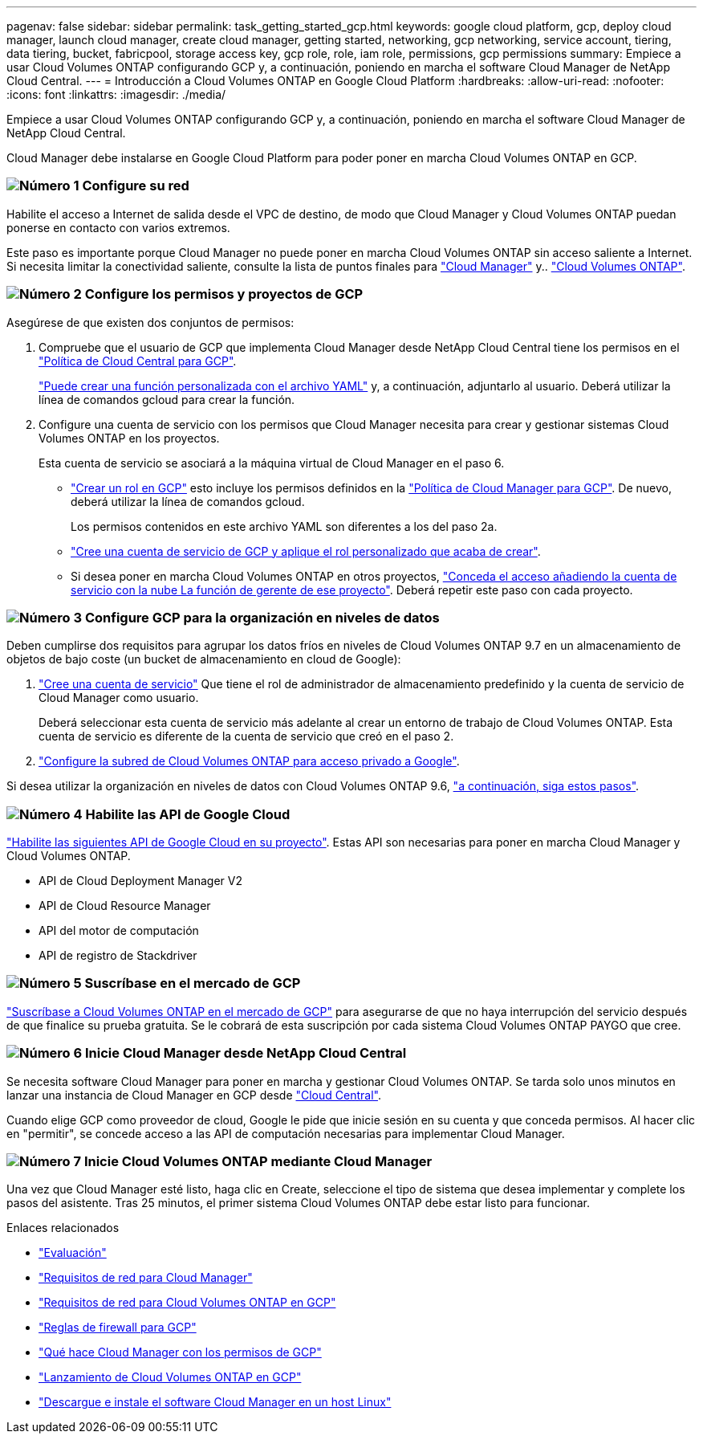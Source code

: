 ---
pagenav: false 
sidebar: sidebar 
permalink: task_getting_started_gcp.html 
keywords: google cloud platform, gcp, deploy cloud manager, launch cloud manager, create cloud manager, getting started, networking, gcp networking, service account, tiering, data tiering, bucket, fabricpool, storage access key, gcp role, role, iam role, permissions, gcp permissions 
summary: Empiece a usar Cloud Volumes ONTAP configurando GCP y, a continuación, poniendo en marcha el software Cloud Manager de NetApp Cloud Central. 
---
= Introducción a Cloud Volumes ONTAP en Google Cloud Platform
:hardbreaks:
:allow-uri-read: 
:nofooter: 
:icons: font
:linkattrs: 
:imagesdir: ./media/


[role="lead"]
Empiece a usar Cloud Volumes ONTAP configurando GCP y, a continuación, poniendo en marcha el software Cloud Manager de NetApp Cloud Central.

Cloud Manager debe instalarse en Google Cloud Platform para poder poner en marcha Cloud Volumes ONTAP en GCP.



=== image:number1.png["Número 1"] Configure su red

[role="quick-margin-para"]
Habilite el acceso a Internet de salida desde el VPC de destino, de modo que Cloud Manager y Cloud Volumes ONTAP puedan ponerse en contacto con varios extremos.

[role="quick-margin-para"]
Este paso es importante porque Cloud Manager no puede poner en marcha Cloud Volumes ONTAP sin acceso saliente a Internet. Si necesita limitar la conectividad saliente, consulte la lista de puntos finales para link:reference_networking_cloud_manager.html#outbound-internet-access["Cloud Manager"] y.. link:reference_networking_gcp.html["Cloud Volumes ONTAP"].



=== image:number2.png["Número 2"] Configure los permisos y proyectos de GCP

[role="quick-margin-para"]
Asegúrese de que existen dos conjuntos de permisos:

[role="quick-margin-list"]
. Compruebe que el usuario de GCP que implementa Cloud Manager desde NetApp Cloud Central tiene los permisos en el https://occm-sample-policies.s3.amazonaws.com/Setup_As_Service_3.7.3_GCP.yaml["Política de Cloud Central para GCP"^].
+
https://cloud.google.com/iam/docs/creating-custom-roles#iam-custom-roles-create-gcloud["Puede crear una función personalizada con el archivo YAML"^] y, a continuación, adjuntarlo al usuario. Deberá utilizar la línea de comandos gcloud para crear la función.

. Configure una cuenta de servicio con los permisos que Cloud Manager necesita para crear y gestionar sistemas Cloud Volumes ONTAP en los proyectos.
+
Esta cuenta de servicio se asociará a la máquina virtual de Cloud Manager en el paso 6.

+
** https://cloud.google.com/iam/docs/creating-custom-roles#iam-custom-roles-create-gcloud["Crear un rol en GCP"^] esto incluye los permisos definidos en la https://occm-sample-policies.s3.amazonaws.com/Policy_for_Cloud_Manager_3.8.0_GCP.yaml["Política de Cloud Manager para GCP"^]. De nuevo, deberá utilizar la línea de comandos gcloud.
+
Los permisos contenidos en este archivo YAML son diferentes a los del paso 2a.

** https://cloud.google.com/iam/docs/creating-managing-service-accounts#creating_a_service_account["Cree una cuenta de servicio de GCP y aplique el rol personalizado que acaba de crear"^].
** Si desea poner en marcha Cloud Volumes ONTAP en otros proyectos, https://cloud.google.com/iam/docs/granting-changing-revoking-access#granting-console["Conceda el acceso añadiendo la cuenta de servicio con la nube La función de gerente de ese proyecto"^]. Deberá repetir este paso con cada proyecto.






=== image:number3.png["Número 3"] Configure GCP para la organización en niveles de datos

[role="quick-margin-para"]
Deben cumplirse dos requisitos para agrupar los datos fríos en niveles de Cloud Volumes ONTAP 9.7 en un almacenamiento de objetos de bajo coste (un bucket de almacenamiento en cloud de Google):

[role="quick-margin-list"]
. https://cloud.google.com/iam/docs/creating-managing-service-accounts#creating_a_service_account["Cree una cuenta de servicio"^] Que tiene el rol de administrador de almacenamiento predefinido y la cuenta de servicio de Cloud Manager como usuario.
+
Deberá seleccionar esta cuenta de servicio más adelante al crear un entorno de trabajo de Cloud Volumes ONTAP. Esta cuenta de servicio es diferente de la cuenta de servicio que creó en el paso 2.

. https://cloud.google.com/vpc/docs/configure-private-google-access["Configure la subred de Cloud Volumes ONTAP para acceso privado a Google"^].


[role="quick-margin-para"]
Si desea utilizar la organización en niveles de datos con Cloud Volumes ONTAP 9.6, link:task_adding_gcp_accounts.html["a continuación, siga estos pasos"].



=== image:number4.png["Número 4"] Habilite las API de Google Cloud

[role="quick-margin-para"]
https://cloud.google.com/apis/docs/getting-started#enabling_apis["Habilite las siguientes API de Google Cloud en su proyecto"^]. Estas API son necesarias para poner en marcha Cloud Manager y Cloud Volumes ONTAP.

[role="quick-margin-list"]
* API de Cloud Deployment Manager V2
* API de Cloud Resource Manager
* API del motor de computación
* API de registro de Stackdriver




=== image:number5.png["Número 5"] Suscríbase en el mercado de GCP

[role="quick-margin-para"]
https://console.cloud.google.com/marketplace/details/netapp-cloudmanager/cloud-manager["Suscríbase a Cloud Volumes ONTAP en el mercado de GCP"^] para asegurarse de que no haya interrupción del servicio después de que finalice su prueba gratuita. Se le cobrará de esta suscripción por cada sistema Cloud Volumes ONTAP PAYGO que cree.



=== image:number6.png["Número 6"] Inicie Cloud Manager desde NetApp Cloud Central

[role="quick-margin-para"]
Se necesita software Cloud Manager para poner en marcha y gestionar Cloud Volumes ONTAP. Se tarda solo unos minutos en lanzar una instancia de Cloud Manager en GCP desde https://cloud.netapp.com["Cloud Central"^].

[role="quick-margin-para"]
Cuando elige GCP como proveedor de cloud, Google le pide que inicie sesión en su cuenta y que conceda permisos. Al hacer clic en "permitir", se concede acceso a las API de computación necesarias para implementar Cloud Manager.



=== image:number7.png["Número 7"] Inicie Cloud Volumes ONTAP mediante Cloud Manager

[role="quick-margin-para"]
Una vez que Cloud Manager esté listo, haga clic en Create, seleccione el tipo de sistema que desea implementar y complete los pasos del asistente. Tras 25 minutos, el primer sistema Cloud Volumes ONTAP debe estar listo para funcionar.

.Enlaces relacionados
* link:concept_evaluating.html["Evaluación"]
* link:reference_networking_cloud_manager.html["Requisitos de red para Cloud Manager"]
* link:reference_networking_gcp.html["Requisitos de red para Cloud Volumes ONTAP en GCP"]
* link:reference_firewall_rules_gcp.html["Reglas de firewall para GCP"]
* link:reference_permissions.html#what-cloud-manager-does-with-gcp-permissions["Qué hace Cloud Manager con los permisos de GCP"]
* link:task_deploying_gcp.html["Lanzamiento de Cloud Volumes ONTAP en GCP"]
* link:task_installing_linux.html["Descargue e instale el software Cloud Manager en un host Linux"]

